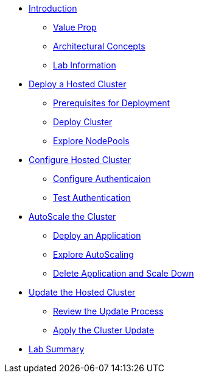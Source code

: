 * xref:index.adoc[Introduction]
** xref:index.adoc#value-prop[Value Prop]
** xref:index.adoc#arc-con[Architectural Concepts]
** xref:index.adoc#lab-info[Lab Information]
* xref:module-deploy.adoc[Deploy a Hosted Cluster]
** xref:module-deploy.adoc#deploy-prereqs[Prerequisites for Deployment]
** xref:module-deploy.adoc#deploy-cluster[Deploy Cluster]
** xref:module-deploy.adoc#explore-cluster[Explore NodePools]
* xref:module-config.adoc[Configure Hosted Cluster]
** xref:module-config.adoc#local-auth[Configure Authenticaion]
** xref:module-config.adoc#test-auth[Test Authentication]
* xref:module-scale.adoc[AutoScale the Cluster]
** xref:module-scale.adoc#deploy-app[Deploy an Application]
** xref:module-scale.adoc#explore-autoscale[Explore AutoScaling]
** xref:module-scale.adoc#clean-up[Delete Application and Scale Down]
* xref:module-update.adoc[Update the Hosted Cluster]
** xref:module-update.adoc#review-update[Review the Update Process]
** xref:module-update.adoc#apply-update[Apply the Cluster Update]
* xref:module-summary.adoc[Lab Summary]
